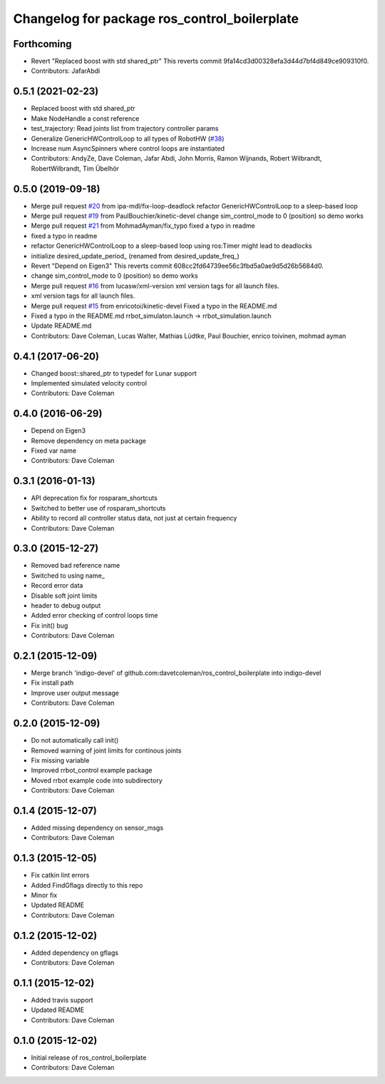 ^^^^^^^^^^^^^^^^^^^^^^^^^^^^^^^^^^^^^^^^^^^^^
Changelog for package ros_control_boilerplate
^^^^^^^^^^^^^^^^^^^^^^^^^^^^^^^^^^^^^^^^^^^^^

Forthcoming
-----------
* Revert "Replaced boost with std shared_ptr"
  This reverts commit 9fa14cd3d00328efa3d44d7bf4d849ce909310f0.
* Contributors: JafarAbdi

0.5.1 (2021-02-23)
------------------
* Replaced boost with std shared_ptr
* Make NodeHandle a const reference
* test_trajectory:  Read joints list from trajectory controller params
* Generalize GenericHWControlLoop to all types of RobotHW (`#38 <https://github.com/PickNikRobotics/ros_control_boilerplate/issues/38>`_)
* Increase num AsyncSpinners where control loops are instantiated
* Contributors: AndyZe, Dave Coleman, Jafar Abdi, John Morris, Ramon Wijnands, Robert Wilbrandt, RobertWilbrandt, Tim Übelhör

0.5.0 (2019-09-18)
------------------
* Merge pull request `#20 <https://github.com/PickNikRobotics/ros_control_boilerplate/issues/20>`_ from ipa-mdl/fix-loop-deadlock
  refactor GenericHWControlLoop to a sleep-based loop
* Merge pull request `#19 <https://github.com/PickNikRobotics/ros_control_boilerplate/issues/19>`_ from PaulBouchier/kinetic-devel
  change sim_control_mode to 0 (position) so demo works
* Merge pull request `#21 <https://github.com/PickNikRobotics/ros_control_boilerplate/issues/21>`_ from MohmadAyman/fix_typo
  fixed a typo in readme
* fixed a typo in readme
* refactor GenericHWControlLoop to a sleep-based loop
  using ros:Timer might lead to deadlocks
* initialize desired_update_period\_ (renamed from desired_update_freq\_)
* Revert "Depend on Eigen3"
  This reverts commit 608cc2fd64739ee56c3fbd5a0ae9d5d26b5684d0.
* change sim_control_mode to 0 (position) so demo works
* Merge pull request `#16 <https://github.com/PickNikRobotics/ros_control_boilerplate/issues/16>`_ from lucasw/xml-version
  xml version tags for all launch files.
* xml version tags for all launch files.
* Merge pull request `#15 <https://github.com/PickNikRobotics/ros_control_boilerplate/issues/15>`_ from enricotoi/kinetic-devel
  Fixed a typo in the README.md
* Fixed a typo in the README.md
  rrbot_simulaton.launch -> rrbot_simulation.launch
* Update README.md
* Contributors: Dave Coleman, Lucas Walter, Mathias Lüdtke, Paul Bouchier, enrico toivinen, mohmad ayman

0.4.1 (2017-06-20)
------------------
* Changed boost::shared_ptr to typedef for Lunar support
* Implemented simulated velocity control
* Contributors: Dave Coleman

0.4.0 (2016-06-29)
------------------
* Depend on Eigen3
* Remove dependency on meta package
* Fixed var name
* Contributors: Dave Coleman

0.3.1 (2016-01-13)
------------------
* API deprecation fix for rosparam_shortcuts
* Switched to better use of rosparam_shortcuts
* Ability to record all controller status data, not just at certain frequency
* Contributors: Dave Coleman

0.3.0 (2015-12-27)
------------------
* Removed bad reference name
* Switched to using name\_
* Record error data
* Disable soft joint limits
* header to debug output
* Added error checking of control loops time
* Fix init() bug
* Contributors: Dave Coleman

0.2.1 (2015-12-09)
------------------
* Merge branch 'indigo-devel' of github.com:davetcoleman/ros_control_boilerplate into indigo-devel
* Fix install path
* Improve user output message
* Contributors: Dave Coleman

0.2.0 (2015-12-09)
------------------
* Do not automatically call init()
* Removed warning of joint limits for continous joints
* Fix missing variable
* Improved rrbot_control example package
* Moved rrbot example code into subdirectory
* Contributors: Dave Coleman

0.1.4 (2015-12-07)
------------------
* Added missing dependency on sensor_msgs
* Contributors: Dave Coleman

0.1.3 (2015-12-05)
------------------
* Fix catkin lint errors
* Added FindGflags directly to this repo
* Minor fix
* Updated README
* Contributors: Dave Coleman

0.1.2 (2015-12-02)
------------------
* Added dependency on gflags
* Contributors: Dave Coleman

0.1.1 (2015-12-02)
------------------
* Added travis support
* Updated README
* Contributors: Dave Coleman

0.1.0 (2015-12-02)
------------------
* Initial release of ros_control_boilerplate
* Contributors: Dave Coleman
